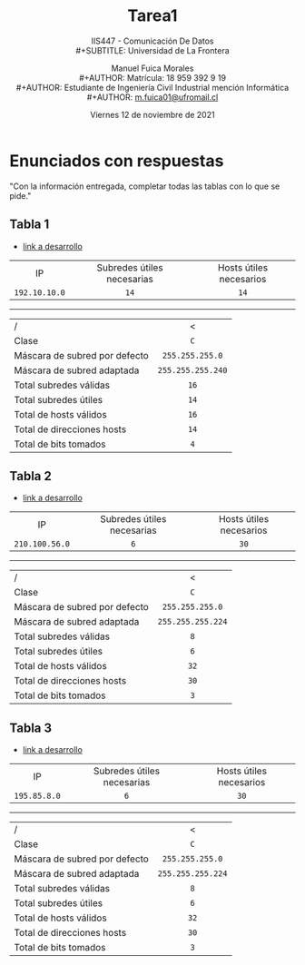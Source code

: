 #+TITLE: Tarea1
#+SUBTITLE: IIS447 - Comunicación De Datos \\
#+SUBTITLE: Universidad de La Frontera
#+DATE: Viernes 12 de noviembre de 2021
#+AUTHOR: Manuel Fuica Morales \\
#+AUTHOR: Matrícula: 18 959 392 9 19 \\
#+AUTHOR: Estudiante de Ingeniería Civil Industrial mención Informática \\
#+AUTHOR: [[mailto:m.fuica01@ufromail.cl][m.fuica01@ufromail.cl]]
#+OPTIONS: toc:nil
#+LANGUAGE: es
#+LATEX_CLASS: article
#+LATEX_CLASS_OPTIONS: [a4paper,12pt]
#+LATEX_HEADER: \usepackage[spanish]{babel}
#+LATEX_HEADER: \usepackage{enumerate}
#+LATEX_HEADER:\usepackage{tcolorbox}

* TOC :noexport:TOC_2:
- [[#enunciados-con-respuestas][Enunciados con respuestas]]
  - [[#tabla-1][Tabla 1]]
  - [[#tabla-2][Tabla 2]]
  - [[#tabla-3][Tabla 3]]

* Enunciados con respuestas
"Con la información entregada, completar todas las tablas con lo que se pide."
** Tabla 1
:PROPERTIES:
:ID:       f7545fc9-0033-4856-b077-08c28e34b97e
:END:
- [[id:ba210870-b212-4b45-aec7-fa7b4cadc579][link a desarrollo]]
|      <c>      |            <c>             |           <c>           |
|      IP       | Subredes útiles necesarias | Hosts útiles necesarios |
| =192.10.10.0= |            =14=            |          =14=           |
-----
| <l>                           |        <c>        |
| /                             |         <         |
| Clase                         |        =C=        |
| Máscara de subred por defecto |  =255.255.255.0=  |
| Máscara de subred adaptada    | =255.255.255.240= |
| Total subredes válidas        |       =16=        |
| Total subredes útiles         |       =14=        |
| Total de hosts válidos        |       =16=        |
| Total de direcciones hosts    |       =14=        |
| Total de bits tomados         |       =4=         |

** Tabla 2
:PROPERTIES:
:ID:       ecddd1d8-4e8d-4a93-a025-c1b902a8b3ae
:END:
- [[id:2fd27fa9-842c-4ab1-b3d7-b17a391f217c][link a desarrollo]]
|      <c>       |            <c>             |           <c>           |
|       IP       | Subredes útiles necesarias | Hosts útiles necesarios |
| =210.100.56.0= |            =6=             |          =30=           |
-----
| <l>                           |        <c>        |
| /                             |         <         |
| Clase                         |        =C=        |
| Máscara de subred por defecto |  =255.255.255.0=  |
| Máscara de subred adaptada    | =255.255.255.224= |
| Total subredes válidas        |        =8=        |
| Total subredes útiles         |        =6=        |
| Total de hosts válidos        |       =32=        |
| Total de direcciones hosts    |       =30=        |
| Total de bits tomados         |        =3=        |

** Tabla 3
:PROPERTIES:
:ID:       f454488a-99f5-4b0a-837b-2131be19de37
:END:
- [[id:ee9c6a83-5764-434d-9d04-58075e36b73d][link a desarrollo]]
|     <c>      |            <c>             |           <c>           |
|      IP      | Subredes útiles necesarias | Hosts útiles necesarios |
| =195.85.8.0= |            =6=             |          =30=           |
-----
| <l>                           |        <c>        |
| /                             |         <         |
| Clase                         |        =C=        |
| Máscara de subred por defecto |  =255.255.255.0=  |
| Máscara de subred adaptada    | =255.255.255.224= |
| Total subredes válidas        |        =8=        |
| Total subredes útiles         |        =6=        |
| Total de hosts válidos        |       =32=        |
| Total de direcciones hosts    |       =30=        |
| Total de bits tomados         |        =3=        |

* Desarrollo :noexport:
** Tabla 1
:PROPERTIES:
:ID:       ba210870-b212-4b45-aec7-fa7b4cadc579
:END:
- [[id:f7545fc9-0033-4856-b077-08c28e34b97e][link a tabla]]
*** Clase y máscara por defecto
**** Respuesta
\begin{tcolorbox}
\begin{center}
Nuestra IP es de clase
\texttt{C}
con máscara de clase por defecto
\texttt{255.255.255.0}.
\end{center}
\end{tcolorbox}

*** Máscara de subred adaptada para 14 subredes útiles y 14 hosts útiles
**** Contexto

| /  |         |            |            | >          |         |         |         |              |                |         |         |         |                 |
|    |         |            |            |            |   <c>   |   <c>   |   <c>   |     <c>      |      <c>       |   <c>   |   <c>   |   <c>   |       <c>       |
| IP | decimal |        255 |        255 | 255        |    0    |         |         |              | \(\downarrow\) |         |         |         |                 |
|----+---------+------------+------------+------------+---------+---------+---------+--------------+----------------+---------+---------+---------+-----------------|
|    | binario | \(\cdots\) | \(\cdots\) | \(\cdots\) | \(2^8\) | \(2^7\) | \(2^6\) |   \(2^5\)    |    \(2^4\)     | \(2^3\) | \(2^2\) | \(2^1\) |  nro de Hosts   |
|    |         |            |            |            | \(2^1\) | \(2^2\) | \(2^3\) |   \(2^4\)    |    \(2^5\)     | \(2^6\) | \(2^7\) | \(2^8\) | nro de Subredes |
|    |         |            |            |            |   128   |   64    |   32    |      16      |       8        |    4    |    2    |    1    |                 |
|    |         |            |            |            |    1    |    1    |    1    |      1       |       0        |    0    |    0    |    0    |  bits tomados   |
|    |         |            |            |            |         |         |         | \(\uparrow\) |                |         |         |         |                 |

Nos especifican /14/ hosts y /14/ subredes
\(\rightarrow\) \(2^4-2=16-2 \geq 14\)

# Por lo tanto, el número de subredes será \(128+64+32+ = 224 \)
La sumatoria nos queda de la forma:
\(\sum (128, 64, 32, 16) = 240\)

#+begin_src emacs-lisp :exports none :results replace
(+ 128 64 32 16)
#+end_src

#+RESULTS:
: 240

**** Respuesta
\begin{tcolorbox}
\begin{center}
Así, nuestra máscara de red adaptada para 14 subredes útiles
y 14 hosts útiles es: \\
\texttt{255.255.255.240}.
\end{center}
\end{tcolorbox}

*** Total de subredes válidas y útiles
**** Respuesta
| Total      | : | \(2^4\)   | = | 16 |
| Total útil | : | \(2^4\)-2 | = | 14 |
*** Total de hosts útiles
**** Respuesta
| Total      | : | \(2^4\)   | = | 16 |
| Total útil | : | \(2^4\)-2 | = | 14 |
*** Bits tomados
\[\texttt{4}\]
** Tabla 2
:PROPERTIES:
:ID:       2fd27fa9-842c-4ab1-b3d7-b17a391f217c
:END:
- [[id:ecddd1d8-4e8d-4a93-a025-c1b902a8b3ae][link a tabla]]
*** Clase y máscara por defecto
**** Respuesta
\begin{tcolorbox}
\begin{center}
Nuestra IP es de clase \texttt{C} con máscara de clase por defecto
\texttt{255.255.255.0}.
\end{center}
\end{tcolorbox}

*** Máscara de subred adaptada para 6 subredes útiles y 30 hosts útiles
**** Contexto
| /  |         |            |            | >          |         |         |              |                |         |         |         |         |                 |
|    |         |            |            |            |   <c>   |   <c>   |     <c>      |      <c>       |   <c>   |   <c>   |   <c>   |   <c>   |       <c>       |
| IP | decimal |        255 |        255 | 255        |    0    |         |              | \(\downarrow\) |         |         |         |         |                 |
|----+---------+------------+------------+------------+---------+---------+--------------+----------------+---------+---------+---------+---------+-----------------|
|    | binario | \(\cdots\) | \(\cdots\) | \(\cdots\) | \(2^8\) | \(2^7\) |   \(2^6\)    |    \(2^5\)     | \(2^4\) | \(2^3\) | \(2^2\) | \(2^1\) |  nro de Hosts   |
|    |         |            |            |            | \(2^1\) | \(2^2\) |   \(2^3\)    |    \(2^4\)     | \(2^5\) | \(2^6\) | \(2^7\) | \(2^8\) | nro de Subredes |
|    |         |            |            |            |   128   |   64    |      32      |       16       |    8    |    4    |    2    |    1    |                 |
|    |         |            |            |            |    1    |    1    |      1       |       0        |    0    |    0    |    0    |    0    |  bits tomados   |
|    |         |            |            |            |         |         | \(\uparrow\) |                |         |         |         |         |                 |

Nos especifican /30/ hosts y /6/ subredes
#+begin_src emacs-lisp :exports none :results replace
(expt 2 5)
#+end_src

#+RESULTS:
: 32

\(\rightarrow\) \(2^5-2=32-2 \geq 30\)

La sumatoria nos queda de la forma:
\(\sum (128, 64, 32) = 224\)

#+begin_src emacs-lisp :exports none :results replace
(+ 128 64 32)
#+end_src

#+RESULTS:
: 224

**** Respuesta
\begin{tcolorbox}
\begin{center}
Así, nuestra máscara de red adaptada para 30 hosts es: \\
\texttt{255.255.255.224}.
\end{center}
\end{tcolorbox}

*** Total de subredes válidas y útiles
**** Respuesta
| Total      | : | \(2^3\)   | = | 8 |
| Total útil | : | \(2^3\)-2 | = | 6 |
*** Total de hosts útiles
**** Respuesta
| Total      | : | \(2^5\)   | = | 32 |
| Total útil | : | \(2^5\)-2 | = | 30 |
*** Bits tomados
\[\texttt{3}\]
** Tabla 3
:PROPERTIES:
:ID:       ee9c6a83-5764-434d-9d04-58075e36b73d
:END:
- [[id:f454488a-99f5-4b0a-837b-2131be19de37][link a tabla]]
*** Clase y máscara por defecto
**** Respuesta
\begin{tcolorbox}
\begin{center}
Nuestra IP es de clase \texttt{C} con máscara de clase por defecto
\texttt{255.255.255.0}.
\end{center}
\end{tcolorbox}

*** Máscara de subred adaptada para 6 subredes útiles y 30 hosts útiles
**** Contexto
| /  |         |            |            | >          |         |         |              |                |         |         |         |         |                 |
|    |         |            |            |            |   <c>   |   <c>   |     <c>      |      <c>       |   <c>   |   <c>   |   <c>   |   <c>   |       <c>       |
| IP | decimal |        255 |        255 | 255        |    0    |         |              | \(\downarrow\) |         |         |         |         |                 |
|----+---------+------------+------------+------------+---------+---------+--------------+----------------+---------+---------+---------+---------+-----------------|
|    | binario | \(\cdots\) | \(\cdots\) | \(\cdots\) | \(2^8\) | \(2^7\) |   \(2^6\)    |    \(2^5\)     | \(2^4\) | \(2^3\) | \(2^2\) | \(2^1\) |  nro de Hosts   |
|    |         |            |            |            | \(2^1\) | \(2^2\) |   \(2^3\)    |    \(2^4\)     | \(2^5\) | \(2^6\) | \(2^7\) | \(2^8\) | nro de Subredes |
|    |         |            |            |            |   128   |   64    |      32      |       16       |    8    |    4    |    2    |    1    |                 |
|    |         |            |            |            |    1    |    1    |      1       |       0        |    0    |    0    |    0    |    0    |  bits tomados   |
|    |         |            |            |            |         |         | \(\uparrow\) |                |         |         |         |         |                 |

Nos especifican /30/ hosts y /6/ subredes
#+begin_src emacs-lisp :exports none :results replace
(expt 2 5)
#+end_src

#+RESULTS:
: 32

\(\rightarrow\) \(2^5-2=32-2 \geq 30\)

La sumatoria nos queda de la forma:
\(\sum (128, 64, 32) = 224\)

#+begin_src emacs-lisp :exports none :results replace
(+ 128 64 32)
#+end_src

#+RESULTS:
: 224

**** Respuesta
\begin{tcolorbox}
\begin{center}
Así, nuestra máscara de red adaptada para 30 hosts es: \\
\texttt{255.255.255.224}.
\end{center}
\end{tcolorbox}

*** Total de subredes válidas y útiles
**** Respuesta
| Total      | : | \(2^3\)   | = | 8 |
| Total útil | : | \(2^3\)-2 | = | 6 |
*** Total de hosts útiles
**** Respuesta
| Total      | : | \(2^5\)   | = | 32 |
| Total útil | : | \(2^5\)-2 | = | 30 |
*** Bits tomados
\[\texttt{3}\]
* Tablas de ayuda :noexport:
#+name: Tabla de clases de IP y mascaras por defecto por rango
#+caption: Tabla de clases de IP y mascaras por defecto por rango
|  <c>  |     <c>     |        <c>        |         <c>         |
| Clase |    Desde    |       Hasta       | Máscara por defecto |
|-------+-------------+-------------------+---------------------|
|  =A=  |  =0.0.0.0=  | =127.255.255.255= |     =255.0.0.0=     |
|  =B=  | =128.0.0.0= | =191.255.255.255= |    =255.255.0.0=    |
|  =C=  | =192.0.0.0= | =223.255.255.255= |   =255.255.255.0=   |
|  =D=  | =224.0.0.0= | =239.255.255.255= |          -          |
|  =E=  | =240.0.0.0= | =255.255.255.255= |          -          |

#+name: Tabla de potencias de 2 y relacionados
#+caption: Tabla de potencias de 2 y relacionados
| <c> |    <c>    |        |
| 2^  | Resultado | \(-2\) |
|-----+-----------+--------|
| =0= |    =1=    | =-1=   |
| =1= |    =2=    | =0=    |
| =2= |    =4=    | =2=    |
| =3= |    =8=    | =6=    |
| =4= |   =16=    | =14=   |
| =5= |   =32=    | =30=   |
| =6= |   =64=    | =62=   |
| =7= |   =128=   | =126=  |
| =8= |   =256=   | =254=  |
#+TBLFM: $2='(expt 2 $1);N :: $3='(- $2 2);N

\clearpage
* @@latex:Índice de cuadros@@ :noexport:
@@latex:\listoftables@@
@@latex:\newpage@@
* Local variables :noexport:
# Local Variables:
# ispell-local-dictionary: "espanol"
# End:

#  LocalWords:  IP Hosts hosts link

